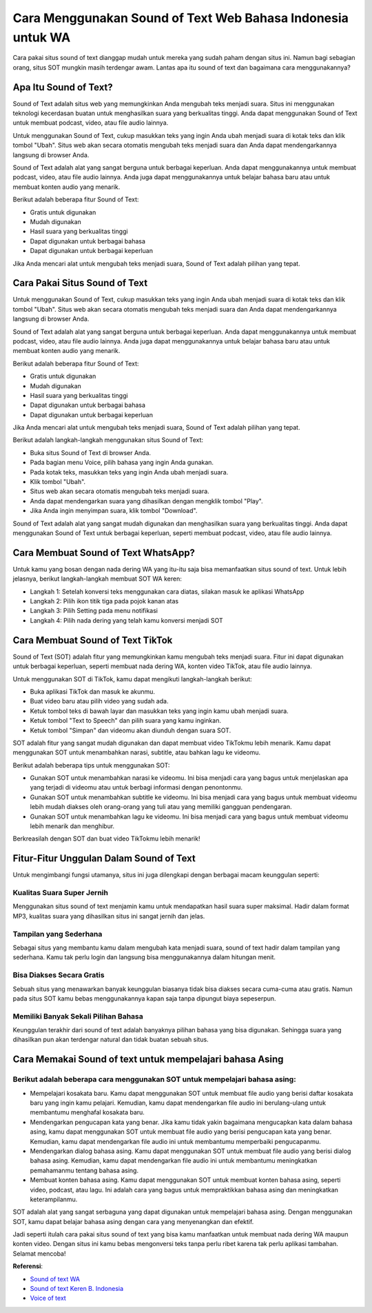 ###########################################
Cara Menggunakan Sound of Text Web Bahasa Indonesia untuk WA
###########################################

Cara pakai situs sound of text dianggap mudah untuk mereka yang sudah paham dengan situs ini. Namun bagi sebagian orang, situs SOT mungkin masih terdengar awam. Lantas apa itu sound of text dan bagaimana cara menggunakannya?

Apa Itu Sound of Text?
====================

Sound of Text adalah situs web yang memungkinkan Anda mengubah teks menjadi suara. Situs ini menggunakan teknologi kecerdasan buatan untuk menghasilkan suara yang berkualitas tinggi. Anda dapat menggunakan Sound of Text untuk membuat podcast, video, atau file audio lainnya.

Untuk menggunakan Sound of Text, cukup masukkan teks yang ingin Anda ubah menjadi suara di kotak teks dan klik tombol "Ubah". Situs web akan secara otomatis mengubah teks menjadi suara dan Anda dapat mendengarkannya langsung di browser Anda.

Sound of Text adalah alat yang sangat berguna untuk berbagai keperluan. Anda dapat menggunakannya untuk membuat podcast, video, atau file audio lainnya. Anda juga dapat menggunakannya untuk belajar bahasa baru atau untuk membuat konten audio yang menarik.

Berikut adalah beberapa fitur Sound of Text:

- Gratis untuk digunakan
- Mudah digunakan
- Hasil suara yang berkualitas tinggi
- Dapat digunakan untuk berbagai bahasa
- Dapat digunakan untuk berbagai keperluan

Jika Anda mencari alat untuk mengubah teks menjadi suara, Sound of Text adalah pilihan yang tepat.

Cara Pakai Situs Sound of Text
=====================

Untuk menggunakan Sound of Text, cukup masukkan teks yang ingin Anda ubah menjadi suara di kotak teks dan klik tombol "Ubah". Situs web akan secara otomatis mengubah teks menjadi suara dan Anda dapat mendengarkannya langsung di browser Anda.

Sound of Text adalah alat yang sangat berguna untuk berbagai keperluan. Anda dapat menggunakannya untuk membuat podcast, video, atau file audio lainnya. Anda juga dapat menggunakannya untuk belajar bahasa baru atau untuk membuat konten audio yang menarik.

Berikut adalah beberapa fitur Sound of Text:

- Gratis untuk digunakan
- Mudah digunakan
- Hasil suara yang berkualitas tinggi
- Dapat digunakan untuk berbagai bahasa
- Dapat digunakan untuk berbagai keperluan

Jika Anda mencari alat untuk mengubah teks menjadi suara, Sound of Text adalah pilihan yang tepat.

Berikut adalah langkah-langkah menggunakan situs Sound of Text:

- Buka situs Sound of Text di browser Anda.
- Pada bagian menu Voice, pilih bahasa yang ingin Anda gunakan.
- Pada kotak teks, masukkan teks yang ingin Anda ubah menjadi suara.
- Klik tombol "Ubah".
- Situs web akan secara otomatis mengubah teks menjadi suara.
- Anda dapat mendengarkan suara yang dihasilkan dengan mengklik tombol "Play".
- Jika Anda ingin menyimpan suara, klik tombol "Download".

Sound of Text adalah alat yang sangat mudah digunakan dan menghasilkan suara yang berkualitas tinggi. Anda dapat menggunakan Sound of Text untuk berbagai keperluan, seperti membuat podcast, video, atau file audio lainnya.

Cara Membuat Sound of Text WhatsApp?
=======================

Untuk kamu yang bosan dengan nada dering WA yang itu-itu saja bisa memanfaatkan situs sound of text. Untuk lebih jelasnya, berikut langkah-langkah membuat SOT WA keren:

- Langkah 1: Setelah konversi teks menggunakan cara diatas, silakan masuk ke aplikasi WhatsApp
- Langkah 2: Pilih ikon titik tiga pada pojok kanan atas
- Langkah 3: Pilih Setting pada menu notifikasi
- Langkah 4: Pilih nada dering yang telah kamu konversi menjadi SOT

Cara Membuat Sound of Text TikTok
=====================

Sound of Text (SOT) adalah fitur yang memungkinkan kamu mengubah teks menjadi suara. Fitur ini dapat digunakan untuk berbagai keperluan, seperti membuat nada dering WA, konten video TikTok, atau file audio lainnya.

Untuk menggunakan SOT di TikTok, kamu dapat mengikuti langkah-langkah berikut:

- Buka aplikasi TikTok dan masuk ke akunmu.
- Buat video baru atau pilih video yang sudah ada.
- Ketuk tombol teks di bawah layar dan masukkan teks yang ingin kamu ubah menjadi suara.
- Ketuk tombol "Text to Speech" dan pilih suara yang kamu inginkan.
- Ketuk tombol "Simpan" dan videomu akan diunduh dengan suara SOT.

SOT adalah fitur yang sangat mudah digunakan dan dapat membuat video TikTokmu lebih menarik. Kamu dapat menggunakan SOT untuk menambahkan narasi, subtitle, atau bahkan lagu ke videomu.

Berikut adalah beberapa tips untuk menggunakan SOT:

- Gunakan SOT untuk menambahkan narasi ke videomu. Ini bisa menjadi cara yang bagus untuk menjelaskan apa yang terjadi di videomu atau untuk berbagi informasi dengan penontonmu.
- Gunakan SOT untuk menambahkan subtitle ke videomu. Ini bisa menjadi cara yang bagus untuk membuat videomu lebih mudah diakses oleh orang-orang yang tuli atau yang memiliki gangguan pendengaran.
- Gunakan SOT untuk menambahkan lagu ke videomu. Ini bisa menjadi cara yang bagus untuk membuat videomu lebih menarik dan menghibur.

Berkreasilah dengan SOT dan buat video TikTokmu lebih menarik!

Fitur-Fitur Unggulan Dalam Sound of Text
====================

Untuk mengimbangi fungsi utamanya, situs ini juga dilengkapi dengan berbagai macam keunggulan seperti:

Kualitas Suara Super Jernih
------------------

Menggunakan situs sound of text menjamin kamu untuk mendapatkan hasil suara super maksimal. Hadir dalam format MP3, kualitas suara yang dihasilkan situs ini sangat jernih dan jelas.

Tampilan yang Sederhana
------------------

Sebagai situs yang membantu kamu dalam mengubah kata menjadi suara, sound of text hadir dalam tampilan yang sederhana. Kamu tak perlu login dan langsung bisa menggunakannya dalam hitungan menit. 

Bisa Diakses Secara Gratis 
------------------

Sebuah situs yang menawarkan banyak keunggulan biasanya tidak bisa diakses secara cuma-cuma atau gratis. Namun pada situs SOT kamu bebas menggunakannya kapan saja tanpa dipungut biaya sepeserpun.

Memiliki Banyak Sekali Pilihan Bahasa
------------------

Keunggulan terakhir dari sound of text adalah banyaknya pilihan bahasa yang bisa digunakan. Sehingga suara yang dihasilkan pun akan terdengar natural dan tidak buatan sebuah situs.

Cara Memakai Sound of text untuk mempelajari bahasa Asing
=========================

Berikut adalah beberapa cara menggunakan SOT untuk mempelajari bahasa asing:
--------------------------

- Mempelajari kosakata baru. Kamu dapat menggunakan SOT untuk membuat file audio yang berisi daftar kosakata baru yang ingin kamu pelajari. Kemudian, kamu dapat mendengarkan file audio ini berulang-ulang untuk membantumu menghafal kosakata baru.
- Mendengarkan pengucapan kata yang benar. Jika kamu tidak yakin bagaimana mengucapkan kata dalam bahasa asing, kamu dapat menggunakan SOT untuk membuat file audio yang berisi pengucapan kata yang benar. Kemudian, kamu dapat mendengarkan file audio ini untuk membantumu memperbaiki pengucapanmu.
- Mendengarkan dialog bahasa asing. Kamu dapat menggunakan SOT untuk membuat file audio yang berisi dialog bahasa asing. Kemudian, kamu dapat mendengarkan file audio ini untuk membantumu meningkatkan pemahamanmu tentang bahasa asing.
- Membuat konten bahasa asing. Kamu dapat menggunakan SOT untuk membuat konten bahasa asing, seperti video, podcast, atau lagu. Ini adalah cara yang bagus untuk mempraktikkan bahasa asing dan meningkatkan keterampilanmu.

SOT adalah alat yang sangat serbaguna yang dapat digunakan untuk mempelajari bahasa asing. Dengan menggunakan SOT, kamu dapat belajar bahasa asing dengan cara yang menyenangkan dan efektif.

Jadi seperti itulah cara pakai situs sound of text yang bisa kamu manfaatkan untuk membuat nada dering WA maupun konten video. Dengan situs ini kamu bebas mengonversi teks tanpa perlu ribet karena tak perlu aplikasi tambahan. Selamat mencoba!

**Referensi**:

- `Sound of text WA <https://www.sebuahutas.com/sound-of-text/>`_
- `Sound of text Keren B. Indonesia <https://www.soundoftext.co.id>`_
- `Voice of text <https://www.voiceoftext.com/p/sound-of-text-wa.html>`_
